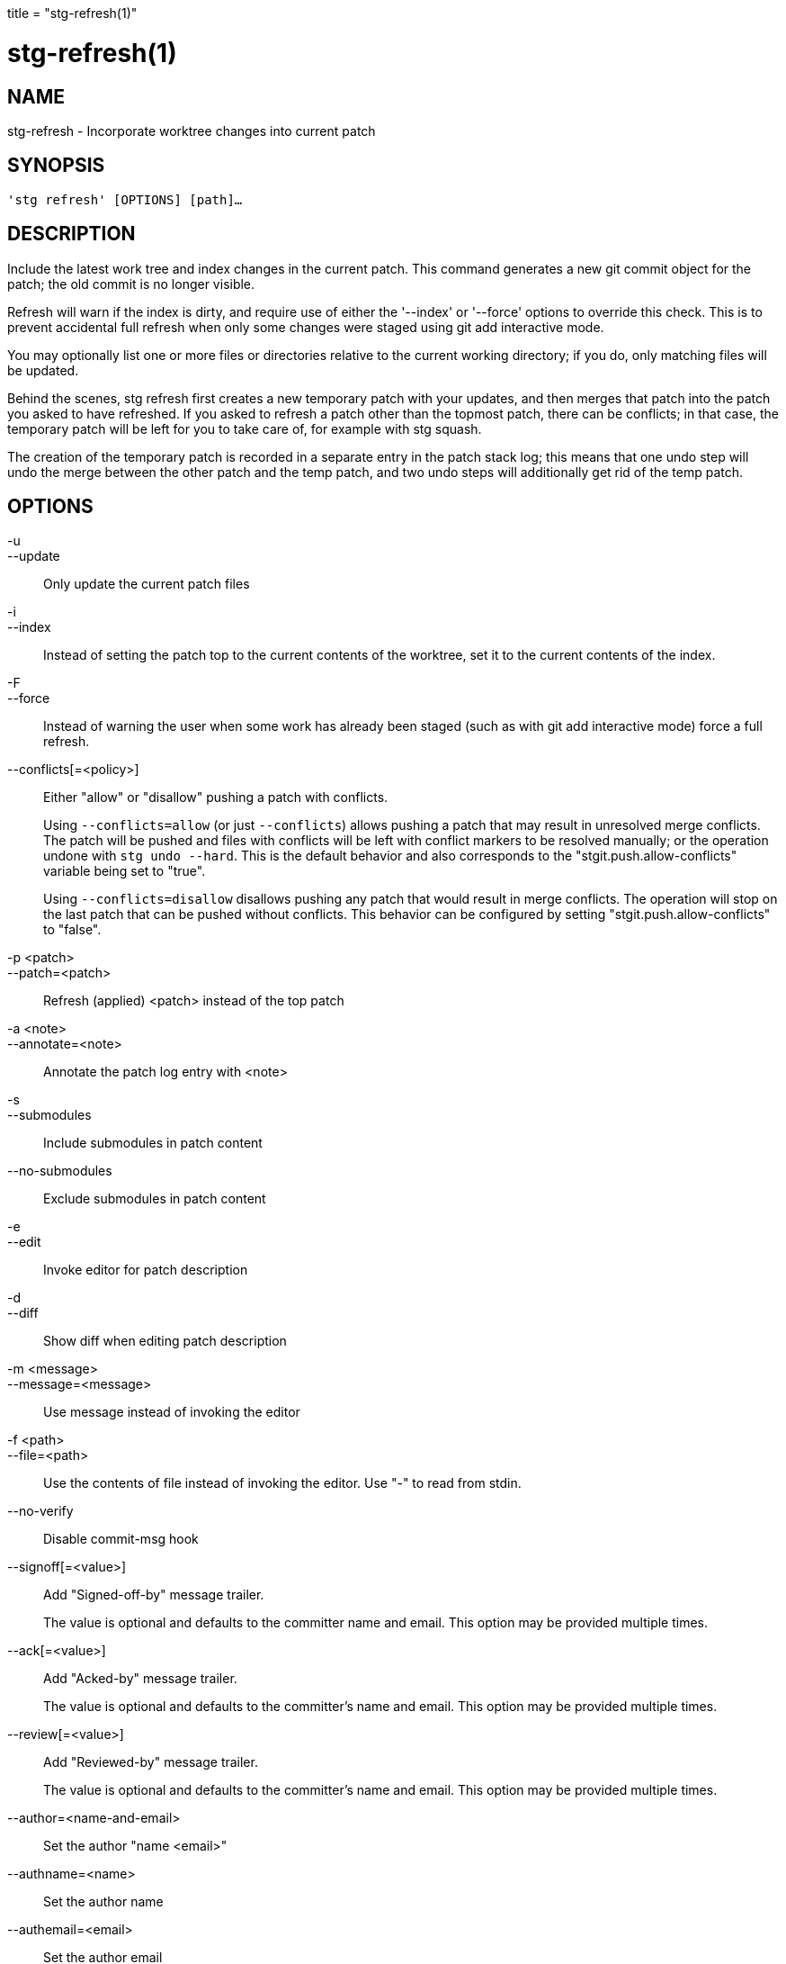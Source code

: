 +++
title = "stg-refresh(1)"
+++

stg-refresh(1)
==============

NAME
----
stg-refresh - Incorporate worktree changes into current patch

SYNOPSIS
--------
[verse]
'stg refresh' [OPTIONS] [path]...

DESCRIPTION
-----------

Include the latest work tree and index changes in the current patch. This
command generates a new git commit object for the patch; the old commit is no
longer visible.

Refresh will warn if the index is dirty, and require use of either the
'--index' or '--force' options to override this check. This is to prevent
accidental full refresh when only some changes were staged using git add
interactive mode.

You may optionally list one or more files or directories relative to the
current working directory; if you do, only matching files will be updated.

Behind the scenes, stg refresh first creates a new temporary patch with your
updates, and then merges that patch into the patch you asked to have refreshed.
If you asked to refresh a patch other than the topmost patch, there can be
conflicts; in that case, the temporary patch will be left for you to take care
of, for example with stg squash.

The creation of the temporary patch is recorded in a separate entry in the
patch stack log; this means that one undo step will undo the merge between the
other patch and the temp patch, and two undo steps will additionally get rid of
the temp patch.

OPTIONS
-------
-u::
--update::
    Only update the current patch files

-i::
--index::
    Instead of setting the patch top to the current contents of the worktree,
    set it to the current contents of the index.

-F::
--force::
    Instead of warning the user when some work has already been staged (such as
    with git add interactive mode) force a full refresh.

--conflicts[=<policy>]::
    Either "allow" or "disallow" pushing a patch with conflicts.
+
Using `--conflicts=allow` (or just `--conflicts`) allows pushing a patch that
may result in unresolved merge conflicts. The patch will be pushed and files
with conflicts will be left with conflict markers to be resolved manually; or
the operation undone with `stg undo --hard`. This is the default behavior and
also corresponds to the "stgit.push.allow-conflicts" variable being set to "true".
+
Using `--conflicts=disallow` disallows pushing any patch that would result in
merge conflicts. The operation will stop on the last patch that can be pushed
without conflicts. This behavior can be configured by setting
"stgit.push.allow-conflicts" to "false".

-p <patch>::
--patch=<patch>::
    Refresh (applied) <patch> instead of the top patch

-a <note>::
--annotate=<note>::
    Annotate the patch log entry with <note>

-s::
--submodules::
    Include submodules in patch content

--no-submodules::
    Exclude submodules in patch content

-e::
--edit::
    Invoke editor for patch description

-d::
--diff::
    Show diff when editing patch description

-m <message>::
--message=<message>::
    Use message instead of invoking the editor

-f <path>::
--file=<path>::
    Use the contents of file instead of invoking the editor. Use "-" to read
    from stdin.

--no-verify::
    Disable commit-msg hook

--signoff[=<value>]::
    Add "Signed-off-by" message trailer.
+
The value is optional and defaults to the committer name and email. This option
may be provided multiple times.

--ack[=<value>]::
    Add "Acked-by" message trailer.
+
The value is optional and defaults to the committer's name and email. This
option may be provided multiple times.

--review[=<value>]::
    Add "Reviewed-by" message trailer.
+
The value is optional and defaults to the committer's name and email. This
option may be provided multiple times.

--author=<name-and-email>::
    Set the author "name <email>"

--authname=<name>::
    Set the author name

--authemail=<email>::
    Set the author email

--authdate=<date>::
    Set the date the patch was authored.
+
Use "now" to use the current time and date.

--committer-date-is-author-date::
    Instead of using the current time as the committer date, use the author
    date of the commit as the committer date.

StGit
-----
Part of the StGit suite - see linkman:stg[1]

